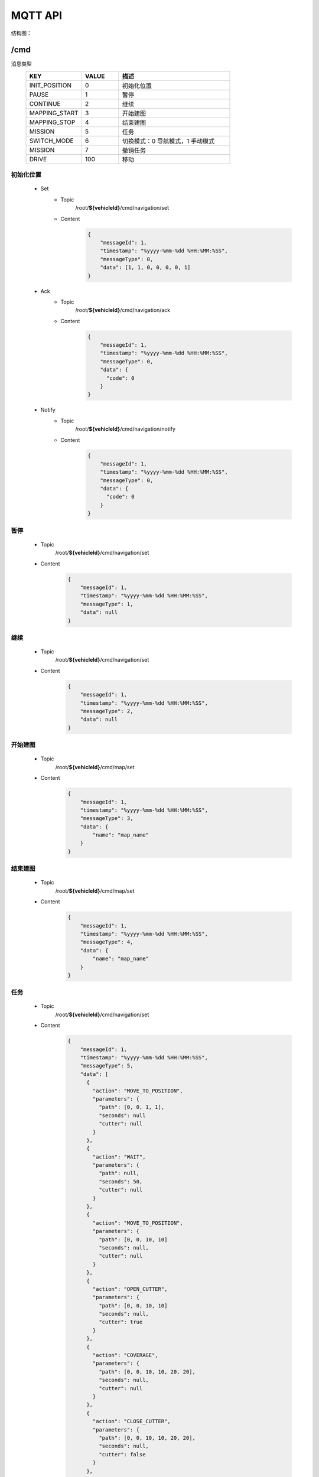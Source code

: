 .. _mqtt:

MQTT API
=========

结构图：

.. image:: images/mqtt.png

/cmd
----------

消息类型
 .. list-table::
    :widths: 15 10 30
    :header-rows: 1

    * - KEY
      - VALUE
      - 描述
    * - INIT_POSITION
      - 0
      - 初始化位置
    * - PAUSE
      - 1
      - 暂停
    * - CONTINUE
      - 2
      - 继续
    * - MAPPING_START
      - 3
      - 开始建图
    * - MAPPING_STOP
      - 4
      - 结束建图
    * - MISSION
      - 5
      - 任务
    * - SWITCH_MODE
      - 6
      - 切换模式：0 导航模式，1 手动模式
    * - MISSION
      - 7
      - 撤销任务
    * - DRIVE
      - 100
      - 移动

初始化位置
>>>>>>>>>>>
 * Set
    - Topic
       /root/**${vehicleId}**/cmd/navigation/set

    - Content
       .. code-block:: json

          {
              "messageId": 1,
              "timestamp": "%yyyy-%mm-%dd %HH:%MM:%SS",
              "messageType": 0,
              "data": [1, 1, 0, 0, 0, 0, 1]
          }

 * Ack
    - Topic
       /root/**${vehicleId}**/cmd/navigation/ack

    - Content
       .. code-block:: json

          {
              "messageId": 1,
              "timestamp": "%yyyy-%mm-%dd %HH:%MM:%SS",
              "messageType": 0,
              "data": {
                "code": 0
              }
          }

 * Notify
    - Topic
       /root/**${vehicleId}**/cmd/navigation/notify

    - Content
       .. code-block:: json

          {
              "messageId": 1,
              "timestamp": "%yyyy-%mm-%dd %HH:%MM:%SS",
              "messageType": 0,
              "data": {
                "code": 0
              }
          }


暂停
>>>>
 * Topic
     /root/**${vehicleId}**/cmd/navigation/set

 * Content
     .. code-block:: json

        {
            "messageId": 1,
            "timestamp": "%yyyy-%mm-%dd %HH:%MM:%SS",
            "messageType": 1,
            "data": null
        }

继续
>>>>
 * Topic
    /root/**${vehicleId}**/cmd/navigation/set

 * Content
    .. code-block:: json

        {
            "messageId": 1,
            "timestamp": "%yyyy-%mm-%dd %HH:%MM:%SS",
            "messageType": 2,
            "data": null
        }

开始建图
>>>>>>>>
 * Topic
    /root/**${vehicleId}**/cmd/map/set

 * Content
    .. code-block:: json

        {
            "messageId": 1,
            "timestamp": "%yyyy-%mm-%dd %HH:%MM:%SS",
            "messageType": 3,
            "data": {
                "name": "map_name"
            }
        }

结束建图
>>>>>>>>
 * Topic
    /root/**${vehicleId}**/cmd/map/set

 * Content
    .. code-block:: json

        {
            "messageId": 1,
            "timestamp": "%yyyy-%mm-%dd %HH:%MM:%SS",
            "messageType": 4,
            "data": {
                "name": "map_name"
            }
        }

任务
>>>>
 * Topic
    /root/**${vehicleId}**/cmd/navigation/set

 * Content
    .. code-block:: json

        {
            "messageId": 1,
            "timestamp": "%yyyy-%mm-%dd %HH:%MM:%SS",
            "messageType": 5,
            "data": [
              {
                "action": "MOVE_TO_POSITION",
                "parameters": {
                  "path": [0, 0, 1, 1],
                  "seconds": null
                  "cutter": null
                }
              },
              {
                "action": "WAIT",
                "parameters": {
                  "path": null,
                  "seconds": 50,
                  "cutter": null
                }
              },
              {
                "action": "MOVE_TO_POSITION",
                "parameters": {
                  "path": [0, 0, 10, 10]
                  "seconds": null,
                  "cutter": null
                }
              },
              {
                "action": "OPEN_CUTTER",
                "parameters": {
                  "path": [0, 0, 10, 10]
                  "seconds": null,
                  "cutter": true
                }
              },
              {
                "action": "COVERAGE",
                "parameters": {
                  "path": [0, 0, 10, 10, 20, 20],
                  "seconds": null,
                  "cutter": null
                }
              },
              {
                "action": "CLOSE_CUTTER",
                "parameters": {
                  "path": [0, 0, 10, 10, 20, 20],
                  "seconds": null,
                  "cutter": false
                }
              },
              {
                "action": "CHARGING",
                "parameters": {
                  "path": [0, 0, 10, 10, 20, 20],
                  "seconds": null,
                  "cutter": false
                }
              }
            ]
        }

切换模式
>>>>>>>>
 * Topic
    /root/**${vehicleId}**/cmd/navigation/set

 * Content
    .. code-block:: json

        {
            "messageId": 1,
            "timestamp": "%yyyy-%mm-%dd %HH:%MM:%SS",
            "messageType": 6,
            "data": 0
        }

移动
>>>>>>>>
 * Topic
    /root/**${vehicleId}**/cmd/chassis/set

 * Content
    .. code-block:: json

        {
            "messageId": 1,
            "timestamp": "%yyyy-%mm-%dd %HH:%MM:%SS",
            "messageType": 100,
            "data": {
                "linear": 0.5,
                "angular": 0.5
            }
        }

----

``/setting``
-------------

消息类型
 .. list-table::
    :widths: 15 10 30
    :header-rows: 1

    * - KEY
      - VALUE
      - 描述
    * - SET_MAP
      - 0
      - 设置地图
    * - SET_LNG_LAT
      - 设置经纬度
      - 100

设置地图
>>>>>>>>
 * Topic
    /root/**${vehicleId}**/setting/map/set

 * Content
    .. code-block:: json

        {
            "messageId": 1,
            "timestamp": "%yyyy-%mm-%dd %HH:%MM:%SS",
            "messageType": 0,
            "data": "地图名"
        }

设置经纬度
>>>>>>>>>>
 * Topic
    /root/**${vehicleId}**/setting/navigation/set

 * Content
    .. code-block:: json

        {
            "messageId": 1,
            "timestamp": "%yyyy-%mm-%dd %HH:%MM:%SS",
            "messageType": 100,
            "data": [123.0145612, 23.41576123, 34]
        }

-----------

``/heartbeat``
----------------

下行
>>>>>>

 * Topic
    /root/**${vehicleId}**/heartbeat/set

 * Content
    .. code-block:: json

        {
            "timestamp": "%yyyy-%mm-%dd %HH:%MM:%SS",
        }

上行
>>>>>>>>
 * Topic
    /root/**${vehicleId}**/heartbeat/notify

 * Content

    .. code-block:: json

        {
            "timestamp": "%yyyy-%mm-%dd %HH:%MM:%SS",
        }

----------

``/report``
-----------

定位相关
>>>>>>>>
 * Topic
    /root/**${vehicleId}**/report/navigation/localization
 * Content
    .. code-block:: json

        {
            "timestamp": "%yyyy-%mm-%dd %HH:%MM:%SS",
            "data": {
                "pose": [[1,1,1], [1,1,1,1]],
                "scan": [1,1,1,1,1,1],
                "status": 0
            }
        }

障碍物相关
>>>>>>>>>>
 * Topic
    /root/**${vehicleId}**/report/navigation/obstacle
 * Content
    .. code-block:: json

        {
            "timestamp": "%yyyy-%mm-%dd %HH:%MM:%SS",
            "data": {
                "obstacle": [1,1,1],
                "distance": 1,
                "angle": 23.9
            }
        }

电池相关
>>>>>>>>
 * Topic
    /root/**${vehicleId}**/report/chassis/battery
 * Content
    .. code-block:: json

        {
            "timestamp": "%yyyy-%mm-%dd %HH:%MM:%SS",
            "data": {
                "charged": true,
                "percentage": 40.2,
                "voltage": 52.6,
                "current": 5.76,
                "temperature": 40
            }
        }

系统占用
>>>>>>>>
  * Topic
     /root/**${vehicleId}**/report/navigation/usage
  * Interval
    10 秒
  * Content
     .. code-block:: json

        {
            "timestamp": "%yyyy-%mm-%dd %HH:%MM:%SS",
            "data": {
                "cpu": 52.6,
                "memory": 5.76,
            }
        }

底盘基本信息
>>>>>>>>>>>>>>
  * Topic
     /root/**${vehicleId}**/report/chassis/general
  * Content
     .. code-block:: json

        {
            "timestamp": "%yyyy-%mm-%dd %HH:%MM:%SS",
            "data": {
            }
        }

导航基本信息
>>>>>>>>>>>>>>>>
  * Topic
     /root/**${vehicleId}**/report/navigation/general
  * Interval
    0.1 秒
  * Content
     .. code-block:: json

        {
            "timestamp": "%yyyy-%mm-%dd %HH:%MM:%SS",
            "data": {
              "currentPosition": [1, 1, 1, 1, 1, 1, 1],
              "scan": [[1, 1, 1, 1, 1, 1], [1, 1, 1, 1, 1, 1]],
              "linear": 0.5,
              "angular": 0.5
            }
        }

--------

``/log``
----------

错误码
>>>>>>>>
  .. list-table::
    :widths: 15 10 10 10 30
    :header-rows: 1

    * - KEY
      - VALUE
      - 等级
      - 模块
      - 描述
    * - LOCALIZATION_ERROR
      - 100
      - ERROR
      - 定位
      - 定位失败
    * - GPS_ERROR
      - 101
      - ERROR
      - 定位
      - GPS定位失败
    * - LOW_BATTERY
      - 200
      - WARNING
      - 电池
      - 低电量
    * - FULL_BATTERY
      - 200
      - NOTIFY
      - 电池
      - 充满电
    * - RECHARGE_ERROR
      - 200
      - ERROR
      - 电池
      - 充电失败
    * -
      -
      -
      -
      - 进入虚拟墙
    * -
      -
      -
      -
      - 无底盘反馈
    * -
      -
      -
      -
      - 节点无响应
    * -
      -
      -
      -
      - 遇障
    * -
      -
      -
      -
      - 停障
    * -
      -
      -
      -
      - 绕障
    * -
      -
      -
      -
      - 避障失败
    * -
      -
      -
      -
      - 读取导航地图失败
